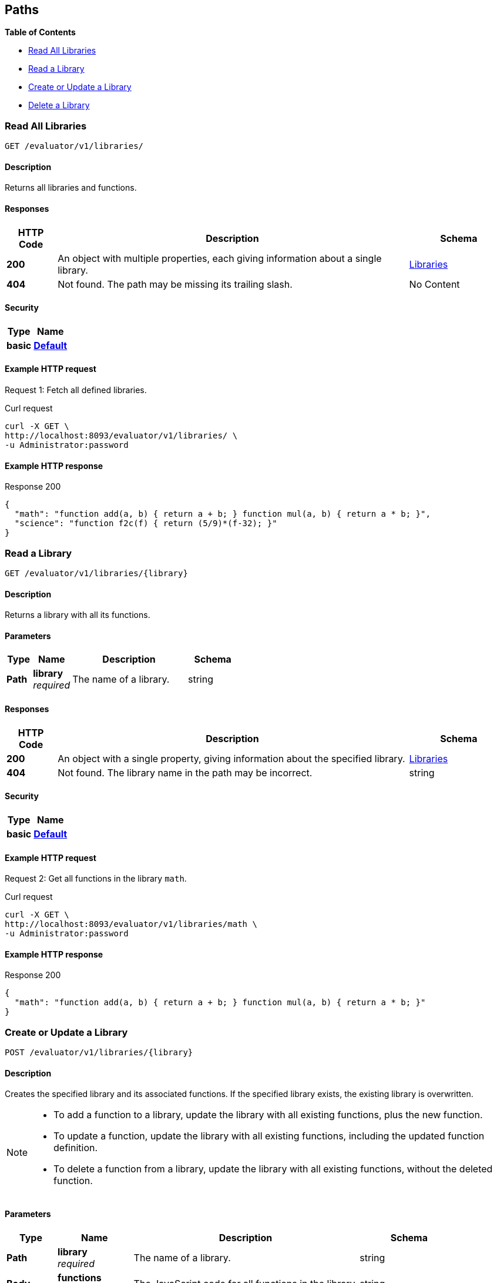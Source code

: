 
// This file is created automatically by Swagger2Markup.
// DO NOT EDIT!


[[_paths]]
== Paths

**{toc-title}**

* <<_get_collection>>
* <<_get_library>>
* <<_post_library>>
* <<_delete_library>>


[[_get_collection]]
=== Read All Libraries
....
GET /evaluator/v1/libraries/
....


==== Description
Returns all libraries and functions.


==== Responses

[options="header", cols=".^2a,.^14a,.^4a"]
|===
|HTTP Code|Description|Schema
|**200**|An object with multiple properties, each giving information about a single library.|<<_libraries,Libraries>>
|**404**|Not found.
The path may be missing its trailing slash.|No Content
|===


==== Security

[options="header", cols=".^3a,.^4a"]
|===
|Type|Name
|**basic**|**<<_default,Default>>**
|===


==== Example HTTP request

====
Request {counter:example}: Fetch all defined libraries.

.Curl request
[source,shell]
----
curl -X GET \
http://localhost:8093/evaluator/v1/libraries/ \
-u Administrator:password
----
====


==== Example HTTP response

====

.Response 200
[source,json]
----
{
  "math": "function add(a, b) { return a + b; } function mul(a, b) { return a * b; }",
  "science": "function f2c(f) { return (5/9)*(f-32); }"
}
----
====


[[_get_library]]
=== Read a Library
....
GET /evaluator/v1/libraries/{library}
....


==== Description
Returns a library with all its functions.


==== Parameters

[options="header", cols=".^2a,.^3a,.^9a,.^4a"]
|===
|Type|Name|Description|Schema
|**Path**|**library** +
__required__|The name of a library.|string
|===


==== Responses

[options="header", cols=".^2a,.^14a,.^4a"]
|===
|HTTP Code|Description|Schema
|**200**|An object with a single property, giving information about the specified library.|<<_libraries,Libraries>>
|**404**|Not found.
The library name in the path may be incorrect.|string
|===


==== Security

[options="header", cols=".^3a,.^4a"]
|===
|Type|Name
|**basic**|**<<_default,Default>>**
|===


==== Example HTTP request

====
Request {counter:example}: Get all functions in the library `math`.

.Curl request
[source,shell]
----
curl -X GET \
http://localhost:8093/evaluator/v1/libraries/math \
-u Administrator:password
----
====


==== Example HTTP response

====

.Response 200
[source,json]
----
{
  "math": "function add(a, b) { return a + b; } function mul(a, b) { return a * b; }"
}
----
====


[[_post_library]]
=== Create or Update a Library
....
POST /evaluator/v1/libraries/{library}
....


==== Description
Creates the specified library and its associated functions.
If the specified library exists, the existing library is overwritten.


[NOTE]
====
* To add a function to a library, update the library with all existing functions, plus the new function.
* To update a function, update the library with all existing functions, including the updated function definition.
* To delete a function from a library, update the library with all existing functions, without the deleted function.
====


==== Parameters

[options="header", cols=".^2a,.^3a,.^9a,.^4a"]
|===
|Type|Name|Description|Schema
|**Path**|**library** +
__required__|The name of a library.|string
|**Body**|**functions** +
__required__|The JavaScript code for all functions in the library.|string
|===


==== Responses

[options="header", cols=".^2a,.^14a,.^4a"]
|===
|HTTP Code|Description|Schema
|**200**|The operation was successful.|string
|**400**|Bad request.
The body of the request may be incorrect.|string
|===


==== Security

[options="header", cols=".^3a,.^4a"]
|===
|Type|Name
|**basic**|**<<_default,Default>>**
|===


==== Example HTTP request

====
Request {counter:example}: Create or update a library called `math`.
The library contains two functions, `add` and `sub`.

.Curl request
[source,shell]
----
curl -X POST \
http://localhost:8093/evaluator/v1/libraries/math \
-u Administrator:password \
-H 'content-type: application/json' \
-d 'function add(a, b) { let data = a + b; return data; }
    function sub(a, b) { let data = a - b; return data; }'
----
====

====
Request {counter:example}: Add a function called `mul` to the library, leaving the other functions unchanged.

.Curl request
[source,shell]
----
curl -X POST \
http://localhost:8093/evaluator/v1/libraries/math \
-u Administrator:password \
-H 'content-type: application/json' \
-d 'function add(a, b) { let data = a + b; return data; }
    function sub(a, b) { let data = a - b; return data; }
    function mul(a, b) { let data = a * b; return data; }'
----
====

====
Request {counter:example}: Edit the function called `sub` to use a helper function called `helper`, leaving the other functions unchanged.

.Curl request
[source,shell]
----
curl -X POST \
http://localhost:8093/evaluator/v1/libraries/math \
-u Administrator:password \
-H 'content-type: application/json' \
-d 'function add(a, b) { let data = a + b; return data; }
    function mul(a, b) { let data = a * b; return data; }
    function sub(a, b) { return helper(a, b); }
    function helper(a, b) { return a - b; }'
----
====

====
Request {counter:example}: Remove the function called `sub` and the helper function called `helper`, leaving the other functions unchanged.

.Curl request
[source,shell]
----
curl -X POST \
http://localhost:8093/evaluator/v1/libraries/math \
-u Administrator:password \
-H 'content-type: application/json' \
-d 'function add(a, b) { let data = a + b; return data; }
    function mul(a, b) { let data = a * b; return data; }'
----
====


[[_delete_library]]
=== Delete a Library
....
DELETE /evaluator/v1/libraries/{library}
....


==== Description
Deletes the specified library entirely.


==== Parameters

[options="header", cols=".^2a,.^3a,.^9a,.^4a"]
|===
|Type|Name|Description|Schema
|**Path**|**library** +
__required__|The name of a library.|string
|===


==== Responses

[options="header", cols=".^2a,.^14a,.^4a"]
|===
|HTTP Code|Description|Schema
|**200**|The operation was successful.|string
|**404**|Not found.
The library name in the path may be incorrect.|string
|===


==== Security

[options="header", cols=".^3a,.^4a"]
|===
|Type|Name
|**basic**|**<<_default,Default>>**
|===


==== Example HTTP request

====
Request {counter:example}: Delete the `math` library entirely.

.Curl request
[source,shell]
----
curl -X DELETE \
http://localhost:8093/evaluator/v1/libraries/math \
-u Administrator:password
----
====



